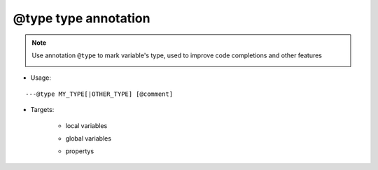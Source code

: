 .. _ann_type:

@type type annotation
---------------------

.. note::

    Use annotation ``@type`` to mark variable's type, used to improve code completions and other features

    .. image:: /images/annotation/type1.gif

* Usage:

::

  ---@type MY_TYPE[|OTHER_TYPE] [@comment]


* Targets:

    + local variables

    .. code-block:: lua
        :linenos:
        :emphasize-lines: 1, 4

        ---@type Car @mark local variable's type
        local car1 = {}

        ---@type Car|Ship @交通工具，车或者船。因lua脚本的灵活性，一个变量可能对应多个类型，
        ---用|符号列出可能的类型
        local transport = {}

    + global variables

    .. code-block:: lua
        :linenos:
        :emphasize-lines: 1
        
        ---@type Car @mark global variable's type
        global_car = {}

    + propertys

    .. code-block:: lua
        :linenos:
        :emphasize-lines: 2

        local obj = {}
        ---@type Car @mark property's type
        obj.car = getCar()

.. seealso::
    :ref:`ann_class`